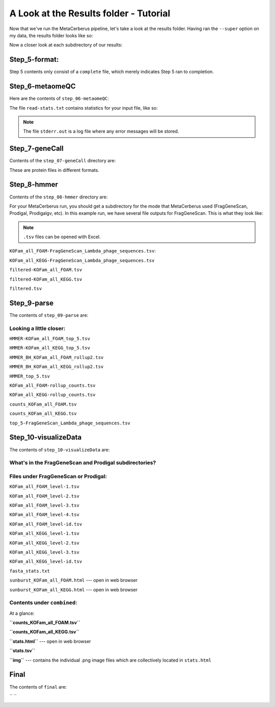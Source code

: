 A Look at the Results folder - Tutorial
=========================================

Now that we've run the MetaCerberus pipeline, let's take a look at the results folder. Having ran the ``--super`` option on my data, the results folder looks like so:

.. image:: ../img/results_folder.jpg
    :width: 500
    :height: 200
Now a closer look at each subdirectory of our results:

Step_5-format:
-------------------

.. image:: ../img/step_5_outputs.jpg
    :width: 600

Step 5 contents only consist of a ``complete`` file, which merely indicates Step 5 ran to completion.

Step_6-metaomeQC
-------------------
Here are the contents of ``step_06-metaomeQC``:

.. image:: ../img/S6_contents.jpg
    :width: 600

The file ``read-stats.txt`` contains statistics for your input file, like so:


.. image:: ../img/step6-read-stats-txt.jpg
    :scale: 115%

.. note:: The file ``stderr.out`` is a log file where any error messages will be stored.

Step_7-geneCall
-------------------
Contents of the ``step_07-geneCall`` directory are:

.. image:: ../img/Step7_contents.jpg
    :width: 600

These are protein files in different formats. 

Step_8-hmmer
------------------
Contents of the ``step_08-hmmer`` directory are:


.. image:: ../img/Step8_contents.jpg
    :scale: 130%

For your MetaCerberus run, you should get a subdirectory for the mode that MetaCerberus used (FragGeneScan, Prodigal, Prodigalgv, etc).
In this example run, we have several file outputs for FragGeneScan. This is what they look like:

.. note:: ``.tsv`` files can be opened with Excel. 

``KOFam_all_FOAM-FragGeneScan_Lambda_phage_sequences.tsv``:


.. image:: ../img/S8-KOFam_FOAM_FGS_tsv.jpg


``KOFam_all_KEGG-FragGeneScan_Lambda_phage_sequences.tsv``


.. image:: ../img/S8-FGS-KOFam-KEGG_tsv.jpg


``filtered-KOFam_all_FOAM.tsv``


.. image:: ../img/S8-filtered-KOFam-FOAM_tsv.jpg


``filtered-KOFam_all_KEGG.tsv``


.. image:: ../img/S8-filtered-KOFam-allKEGG_tsv.jpg


``filtered.tsv``


.. image:: ../img/S8-filtered_tsv.jpg

Step_9-parse
------------------
The contents of ``step_09-parse`` are:


.. image::  ../img/S9_contents.jpg
    :scale: 130%

Looking a little closer: 
~~~~~~~~~~~~~~~~~~~~~~~~~~~~

``HMMER-KOFam_all_FOAM_top_5.tsv``


.. image:: ../img/S9-HMMR-KOFam_allFOAM_top5_tsv.jpg


``HMMER-KOFam_all_KEGG_top_5.tsv``


.. image:: ../img/S9-HMMR_KOFam_allKEGG_top5_tsv.jpg


``HMMER_BH_KOFam_all_FOAM_rollup2.tsv``


.. image:: ../img/S9-HMMR_BH_KOFam_FOAM_rollup2_tsv.jpg
    :scale: 130%

``HMMER_BH_KOFam_all_KEGG_rollup2.tsv``

.. image:: ../img/S9-HMMR_BH_KOFam_all_KEGG_rollup2_tsv.jpg
    :scale: 125%

``HMMER_top_5.tsv``


.. image:: ../img/S9_HMMR_top_5.tsv.jpg


``KOFam_all_FOAM-rollup_counts.tsv``


.. image:: ../img/S9_KOFam_all_FOAM_rollup_counts_tsv.jpg


``KOFam_all_KEGG-rollup_counts.tsv``


.. image:: ../img/S9-KOFam_allKEGG_rollup_counts_tsv.jpg


``counts_KOFam_all_FOAM.tsv``


.. image:: ../img/S9-counts_KOFam_allFOAM_tsv.jpg


``counts_KOFam_all_KEGG.tsv``


.. image:: ../img/S9-counts_KOFam_all_KEGG_tsv.jpg


``top_5-FragGeneScan_Lambda_phage_sequences.tsv``


.. image:: ../img/S9-top5_FGS_tsv.jpg


Step_10-visualizeData
--------------------------

The contents of ``step_10-visualizeData`` are:


.. image:: ../img/S10-contents.jpg
    :scale: 155%

What's in the FragGeneScan and Prodigal subdirectories?
~~~~~~~~~~~~~~~~~~~~~~~~~~~~~~~~~~~~~~~~~~~~~~~~~~~~~~~~~~~

.. image:: ../img/S10-FGS-Prod-contents.jpg
    :width: 600
    :height: 250

Files under FragGeneScan or Prodigal:
~~~~~~~~~~~~~~~~~~~~~~~~~~~~~~~~~~~~~~~~

``KOFam_all_FOAM_level-1.tsv``


.. image:: ../img/S10-KOFam_all_FOAM_level-1_tsv.jpg


``KOFam_all_FOAM_level-2.tsv``


.. image:: ../img/S10-KOFam_all_FOAM_lvl2_tsv.jpg


``KOFam_all_FOAM_level-3.tsv``


.. image:: ../img/S10-KOFam_all_FOAM_lvl3_tsv.jpg


``KOFam_all_FOAM_level-4.tsv``


.. image:: ../img/S10-KOFam_all_FOAM_lvl4_tsv.jpg


``KOFam_all_FOAM_level-id.tsv``


.. image:: ../img/S10_KOFam_all_FOAM_lvl_id_tsv.jpg


``KOFam_all_KEGG_level-1.tsv``


.. image:: ../img/S10-KOFam_all_KEGG_lvl1_tsv.jpg


``KOFam_all_KEGG_level-2.tsv``


.. image:: ../img/S10-KOFam_all_KEGG_lvl2_tsv.jpg


``KOFam_all_KEGG_level-3.tsv``


.. image:: ../img/S10_KOFam_all_KEGG_lvl3_tsv.jpg


``KOFam_all_KEGG_level-id.tsv``


.. image:: ../img/S10_KOFam_all_KEGG_lvl-ID_tsv.jpg


``fasta_stats.txt``


.. image:: ../img/S10_fasta_stats_txt.jpg
    :scale: 115%

``sunburst_KOFam_all_FOAM.html`` --- open in web browser


.. image:: ../img/S10_Sunburst_KOFam_all_FOAM_html.jpg
    :scale: 130%

``sunburst_KOFam_all_KEGG.html`` --- open in web browser


.. image:: ../img/S10_Sunburst_KOFam_all_KEGG_html.jpg
    :scale: 130%

Contents under ``combined``:
~~~~~~~~~~~~~~~~~~~~~~~~~~~~~~~~
At a glance:


.. image:: ../img/S10_combined_contents.jpg
    :scale: 150%

**``counts_KOFam_all_FOAM.tsv``**    


.. image:: ../img/step10-combined-countsKOFamFOAM.jpg


**``counts_KOFam_all_KEGG.tsv``**


.. image:: ../img/S10_combined_counts_KOFam_all_KEGG_tsv.jpg


**``stats.html``** --- open in web browser


.. image:: ../img/S10_combined_stats_html.jpg
    :scale: 125%

**``stats.tsv``**


.. image:: ../img/S10_Stats_tsv.jpg


**``img``** --- contains the individual .png image files which are collectively located in ``stats.html``


.. image:: ../img/S10_combined_img_contents.jpg
    :scale: 140%

Final
-------------------
The contents of ``final`` are:


.. image:: ../img/Final_contents.jpg
    :scale: 140%




`` ``
    .. image::